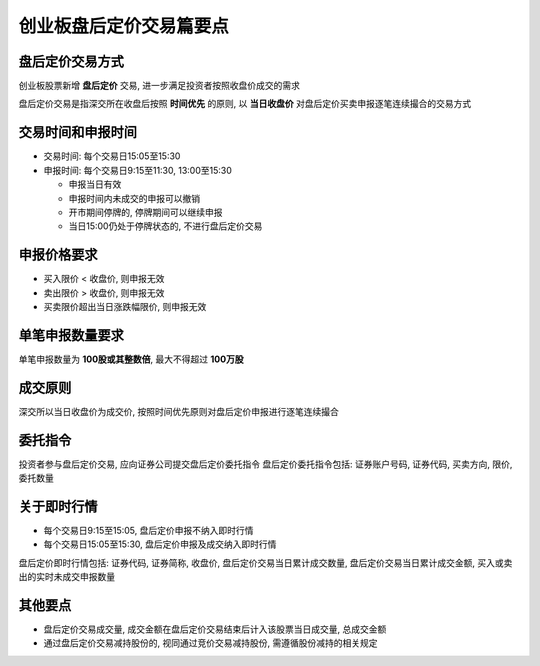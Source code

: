 ==========================
 创业板盘后定价交易篇要点
==========================

盘后定价交易方式
================
创业板股票新增 **盘后定价** 交易, 进一步满足投资者按照收盘价成交的需求

盘后定价交易是指深交所在收盘后按照 **时间优先** 的原则,
以 **当日收盘价** 对盘后定价买卖申报逐笔连续撮合的交易方式

交易时间和申报时间
==================
- 交易时间: 每个交易日15:05至15:30
  
- 申报时间: 每个交易日9:15至11:30, 13:00至15:30

  - 申报当日有效

  - 申报时间内未成交的申报可以撤销
    
  - 开市期间停牌的, 停牌期间可以继续申报

  - 当日15:00仍处于停牌状态的, 不进行盘后定价交易

申报价格要求
============
- 买入限价 < 收盘价, 则申报无效
- 卖出限价 > 收盘价, 则申报无效
- 买卖限价超出当日涨跌幅限价, 则申报无效

单笔申报数量要求
================
单笔申报数量为 **100股或其整数倍**, 最大不得超过 **100万股**

成交原则
========
深交所以当日收盘价为成交价, 按照时间优先原则对盘后定价申报进行逐笔连续撮合

委托指令
========
投资者参与盘后定价交易, 应向证券公司提交盘后定价委托指令
盘后定价委托指令包括: 证券账户号码, 证券代码, 买卖方向, 限价, 委托数量

关于即时行情
============
- 每个交易日9:15至15:05, 盘后定价申报不纳入即时行情
  
- 每个交易日15:05至15:30, 盘后定价申报及成交纳入即时行情

盘后定价即时行情包括: 证券代码, 证券简称, 收盘价, 盘后定价交易当日累计成交数量,
盘后定价交易当日累计成交金额, 买入或卖出的实时未成交申报数量

其他要点
========
- 盘后定价交易成交量, 成交金额在盘后定价交易结束后计入该股票当日成交量,
  总成交金额

- 通过盘后定价交易减持股份的, 视同通过竞价交易减持股份, 需遵循股份减持的相关规定


..
 作者: 平安证券
 链接: https://xueqiu.com/5935561868/154594353
 来源: 雪球
 著作权归作者所有. 商业转载请联系作者获得授权, 非商业转载请注明出处. 
 风险提示: 本文所提到的观点仅代表个人的意见, 所涉及标的不作推荐, 据此买卖, 风险自负. 
